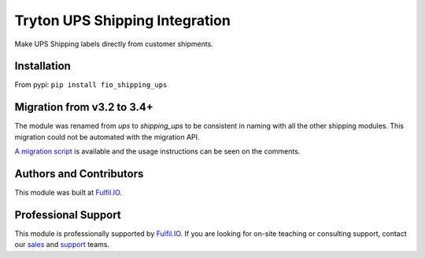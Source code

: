 Tryton UPS Shipping Integration
===============================

Make UPS Shipping labels directly from customer shipments.

.. image:: https://travis-ci.org/fulfilio/trytond-shipping-ups.svg?branch=develop
  :target: https://travis-ci.org/fulfilio/trytond-shipping-ups
  :alt: Build Status
.. image:: https://pypip.in/download/fio_shipping_ups/badge.svg
  :target: https://pypi.python.org/pypi/fio_shipping_ups/
  :alt: Downloads
.. image:: https://pypip.in/version/fio_shipping_ups/badge.svg
  :target: https://pypi.python.org/pypi/fio_shipping_ups/
  :alt: Latest Version
.. image:: https://pypip.in/status/fio_shipping_ups/badge.svg
  :target: https://pypi.python.org/pypi/fio_shipping_ups/
  :alt: Development Status

Installation
------------

From pypi: ``pip install fio_shipping_ups``

Migration from v3.2 to 3.4+
---------------------------

The module was renamed from `ups` to `shipping_ups` to be consistent in naming
with all the other shipping modules. This migration could not be automated with
the migration API. 

`A migration script <https://gist.github.com/sharoonthomas/d173234e625d5a8ce90a>`_
is available and the usage instructions can be seen on the comments.

Authors and Contributors
------------------------

This module was built at `Fulfil.IO <http://www.fulfil.io>`_. 

Professional Support
--------------------

This module is professionally supported by `Fulfil.IO <http://www.fulfil.io>`_.
If you are looking for on-site teaching or consulting support, contact our
`sales <mailto:sales@fulfil.io>`_ and `support
<mailto:support@fulfil.io>`_ teams.
